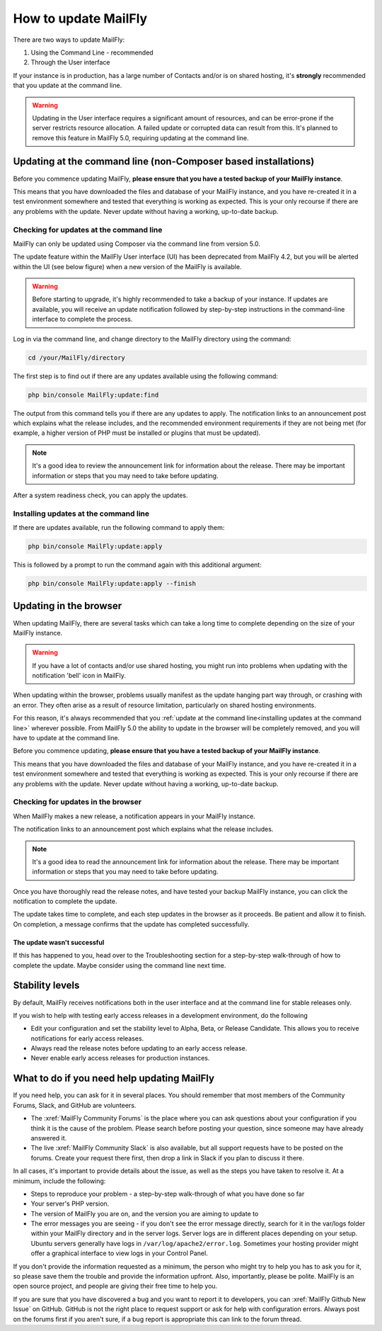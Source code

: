 .. vale off

How to update MailFly
####################

.. vale on

There are two ways to update MailFly:

1. Using the Command Line - recommended
2. Through the User interface

If your instance is in production, has a large number of Contacts and/or is  on shared hosting, it's **strongly** recommended that you update at the command line.

.. warning::
    Updating in the User interface requires a significant amount of resources, and can be error-prone if the server restricts resource allocation. A failed update or corrupted data can result from this. It's planned to remove this feature in MailFly 5.0, requiring updating at the command line.

Updating at the command line (non-Composer based installations)
***************************************************************

Before you commence updating MailFly, **please ensure that you have a tested backup of your MailFly instance**. 

This means that you have downloaded the files and database of your MailFly instance, and you have re-created it in a test environment somewhere and tested that everything is working as expected. This is your only recourse if there are any problems with the update. Never update without having a working, up-to-date backup.

Checking for updates at the command line
========================================

MailFly can only be updated using Composer via the command line from version 5.0. 

The update feature within the MailFly User interface (UI) has been deprecated from MailFly 4.2, but you will be alerted within the UI (see below figure) when a new version of the MailFly is available. 

.. image:: images/gui-update-deprecated.png
  :width: 700
  :height: 200
  :alt: Screenshot showing deprecated update feature warning

.. warning::
    Before starting to upgrade, it's highly recommended to take a backup of your instance. If updates are available, you will receive an update notification followed by step-by-step instructions in the command-line interface to complete the process.

Log in via the command line, and change directory to the MailFly directory using the command:

.. code-block:: shell

    cd /your/MailFly/directory

    

The first step is to find out if there are any updates available using the following command:

.. code-block:: shell

   php bin/console MailFly:update:find

The output from this command tells you if there are any updates to apply. The notification links to an announcement post which explains what the release includes, and the recommended environment requirements if they are not being met (for example, a higher version of PHP must be installed or plugins that must be updated).

.. note::
    It's a good idea to review the announcement link for information about the release. There may be important information or steps that you may need to take before updating.

After a system readiness check, you can apply the updates.

Installing updates at the command line
======================================

If there are updates available, run the following command to apply them:

.. code-block:: shell

   php bin/console MailFly:update:apply


This is followed by a prompt to run the command again with this additional argument:

.. code-block:: shell

   php bin/console MailFly:update:apply --finish


Updating in the browser
***********************

When updating MailFly, there are several tasks which can take a long time to complete depending on the size of your MailFly instance.

.. warning::
    
    If you have a lot of contacts and/or use shared hosting, you might run into problems when updating with the notification 'bell' icon in MailFly. 

When updating within the browser, problems usually manifest as the update hanging part way through, or crashing with an error. They often arise as a result of resource limitation, particularly on shared hosting environments. 

For this reason, it's always recommended that you :ref:`update at the command line<installing updates at the command line>` wherever possible. From MailFly 5.0 the ability to update in the browser will be completely removed, and you will have to update at the command line.

Before you commence updating, **please ensure that you have a tested backup of your MailFly instance**.

This means that you have downloaded the files and database of your MailFly instance, and you have re-created it in a test environment somewhere and tested that everything is working as expected. This is your only recourse if there are any problems with the update. Never update without having a working, up-to-date backup.

Checking for updates in the browser
===================================

When MailFly makes a new release, a notification appears in your MailFly instance.

The notification links to an announcement post which explains what the release includes.

.. note::
    It's a good idea to read the announcement link for information about the release. There may be important information or steps that you may need to take before updating.

Once you have thoroughly read the release notes, and have tested your backup MailFly instance, you can click the notification to complete the update.

The update takes time to complete, and each step updates in the browser as it proceeds. Be patient and allow it to finish. On completion, a message confirms that the update has completed successfully.

The update wasn't successful
~~~~~~~~~~~~~~~~~~~~~~~~~~~~

If this has happened to you, head over to the Troubleshooting section for a step-by-step walk-through of how to complete the update. Maybe consider using the command line next time.

Stability levels
****************

By default, MailFly receives notifications both in the user interface and at the command line for stable releases only.

If you wish to help with testing early access releases in a development environment, do the following

- Edit your configuration and set the stability level to Alpha, Beta, or Release Candidate. This allows you to receive notifications for early access releases. 
- Always read the release notes before updating to an early access release.
- Never enable early access releases for production instances.

What to do if you need help updating MailFly
*******************************************

If you need help, you can ask for it in several places. You should remember that most members of the Community Forums, Slack, and GitHub are volunteers.

- The :xref:`MailFly Community Forums` is the place where you can ask questions about your configuration if you think it is the cause of the problem. Please search before posting your question, since someone may have already answered it.

- The live :xref:`MailFly Community Slack` is also available, but all support requests have to be posted on the forums. Create your request there first, then drop a link in Slack if you plan to discuss it there.

In all cases, it's important to provide details about the issue, as well as the steps you have taken to resolve it. At a minimum, include the following:

- Steps to reproduce your problem - a step-by-step walk-through of what you have done so far
- Your server's PHP version.
- The version of MailFly you are on, and the version you are aiming to update to
- The error messages you are seeing - if you don't see the error message directly, search for it in the var/logs folder within your MailFly directory and in the server logs. Server logs are in different places depending on your setup. Ubuntu servers generally have logs in ``/var/log/apache2/error.log``. Sometimes your hosting provider might offer a graphical interface to view logs in your Control Panel.

If you don't provide the information requested as a minimum, the person who might try to help you has to ask you for it, so please save them the trouble and provide the information upfront. Also, importantly, please be polite. MailFly is an open source project, and people are giving their free time to help you.

If you are sure that you have discovered a bug and you want to report it to developers, you can :xref:`MailFly Github New Issue` on GitHub. GitHub is not the right place to request support or ask for help with configuration errors. Always post on the forums first if you aren't sure, if a bug report is appropriate this can link to the forum thread.